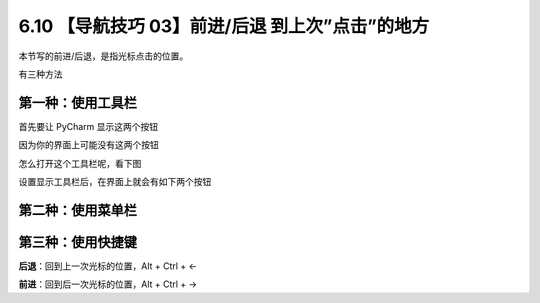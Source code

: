 6.10 【导航技巧 03】前进/后退 到上次”点击”的地方
================================================

.. image:: http://image.iswbm.com/20200804124133.png

本节写的前进/后退，是指光标点击的位置。

有三种方法

第一种：使用工具栏
------------------

首先要让 PyCharm 显示这两个按钮

因为你的界面上可能没有这两个按钮

.. image:: http://image.iswbm.com/20200829142103.png

怎么打开这个工具栏呢，看下图

.. image:: http://image.iswbm.com/20210326105119.png

设置显示工具栏后，在界面上就会有如下两个按钮

.. image:: http://image.iswbm.com/20200829142343.png

第二种：使用菜单栏
------------------

.. image:: http://image.iswbm.com/20210326105018.png

第三种：使用快捷键
------------------

**后退**\ ：回到上一次光标的位置，Alt + Ctrl + ←

**前进**\ ：回到后一次光标的位置，Alt + Ctrl + →
